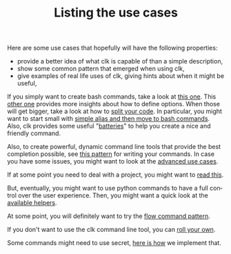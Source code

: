 #+TITLE: Listing the use cases
#+language: en
#+EXPORT_FILE_NAME: ./README.md

Here are some use cases that hopefully will have the following properties:
- provide a better idea of what clk is capable of than a simple description,
- show some common pattern that emerged when using clk,
- give examples of real life uses of clk, giving hints about when it might be useful,

If you simply want to create bash commands, take a look at [[file:bash_command.org][this one]]. This [[file:bash_command_use_option.org][other
one]] provides more insights about how to define options. When those will get
bigger, take a look at how to [[file:bash_command_import.org][split your code]]. In particular, you might want to
start small with [[file:bash_command_from_alias.md][simple alias and then move to bash commands]]. Also, clk provides
some useful "[[file:bash_command_built_in_lib.org][batteries]]" to help you create a nice and friendly command.

Also, to create powerful, dynamic command line tools that provide the best
completion possible, see [[file:dynamic_parameters_and_exposed_class.org][this pattern]] for writing your commands. In case you
have some issues, you might want to look at the [[file:dynamic_parameters_advanced_use_cases.org][advanced use cases]].

If at some point you need to deal with a project, you might want to [[file:using_a_project.org][read this]].

But, eventually, you might want to use python commands to have a full control
over the user experience.  Then, you might want a quick look at the [[file:lib.org][available
helpers]].

At some point, you will definitely want to try the [[file:flow_options.org][flow command pattern]].

If you don't want to use the clk command line tool, you can [[file:rolling_your_own.org][roll your own]].

Some commands might need to use secret, [[file:dealing_with_secrets.org][here is how]] we implement that.
